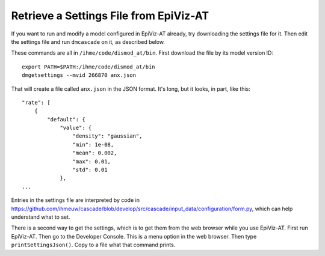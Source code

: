 .. _get-settings:

Retrieve a Settings File from EpiViz-AT
---------------------------------------

If you want to run and modify a model configured in EpiViz-AT already,
try downloading the settings file for it. Then edit the settings
file and run ``dmcascade`` on it, as described below.

These commands are all in ``/ihme/code/dismod_at/bin``.
First download the file by its model version ID::

    export PATH=$PATH:/ihme/code/dismod_at/bin
    dmgetsettings --mvid 266870 anx.json

That will create a file called ``anx.json`` in the JSON format.
It's long, but it looks, in part, like this::

    "rate": [
        {
            "default": {
                "value": {
                    "density": "gaussian",
                    "min": 1e-08,
                    "mean": 0.002,
                    "max": 0.01,
                    "std": 0.01
                },
    ...

Entries in the settings file are interpreted by code in
https://github.com/ihmeuw/cascade/blob/develop/src/cascade/input_data/configuration/form.py, which can help understand what to set.

There is a second way to get the settings, which is to get them
from the web browser while you use EpiViz-AT.
First run EpiViz-AT.
Then go to the Developer Console.
This is a menu option in the web browser.
Then type ``printSettingsJson()``. Copy to a file what that command prints.
